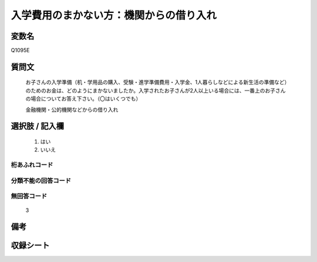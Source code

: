 .. title:: Q1095E
.. rst-class:: item
====================================================================================================
入学費用のまかない方：機関からの借り入れ
====================================================================================================

.. rst-class:: varname
変数名
==================

Q1095E

.. rst-class:: question
質問文
==================


   お子さんの入学準備（机・学用品の購入、受験・進学準備費用・入学金、1人暮らしなどによる新生活の準備など）のためのお金は、どのようにまかないましたか。入学されたお子さんが2人以上いる場合には、一番上のお子さんの場合についてお答え下さい。（〇はいくつでも）


   金融機関・公的機関などからの借り入れ



.. rst-class:: answer
選択肢 / 記入欄
======================

  
     1. はい
  
     2. いいえ
  



.. rst-class:: overflow
桁あふれコード
-------------------------------
  


.. rst-class:: not_available
分類不能の回答コード
-------------------------------------
  


.. rst-class:: not_available
無回答コード
-------------------------------------
  3


.. rst-class:: bikou
備考
==================



.. rst-class:: include_sheet
収録シート
=======================================
.. hlist::
   :columns: 3
   
   
   * p17_1
   
   * p18_1
   
   * p19_1
   
   * p20_1
   
   * p21abcd_1
   
   * p22_1
   
   * p23_1
   
   * p24_1
   
   * p25_1
   
   * p26_1
   
   


.. index:: Q1095E